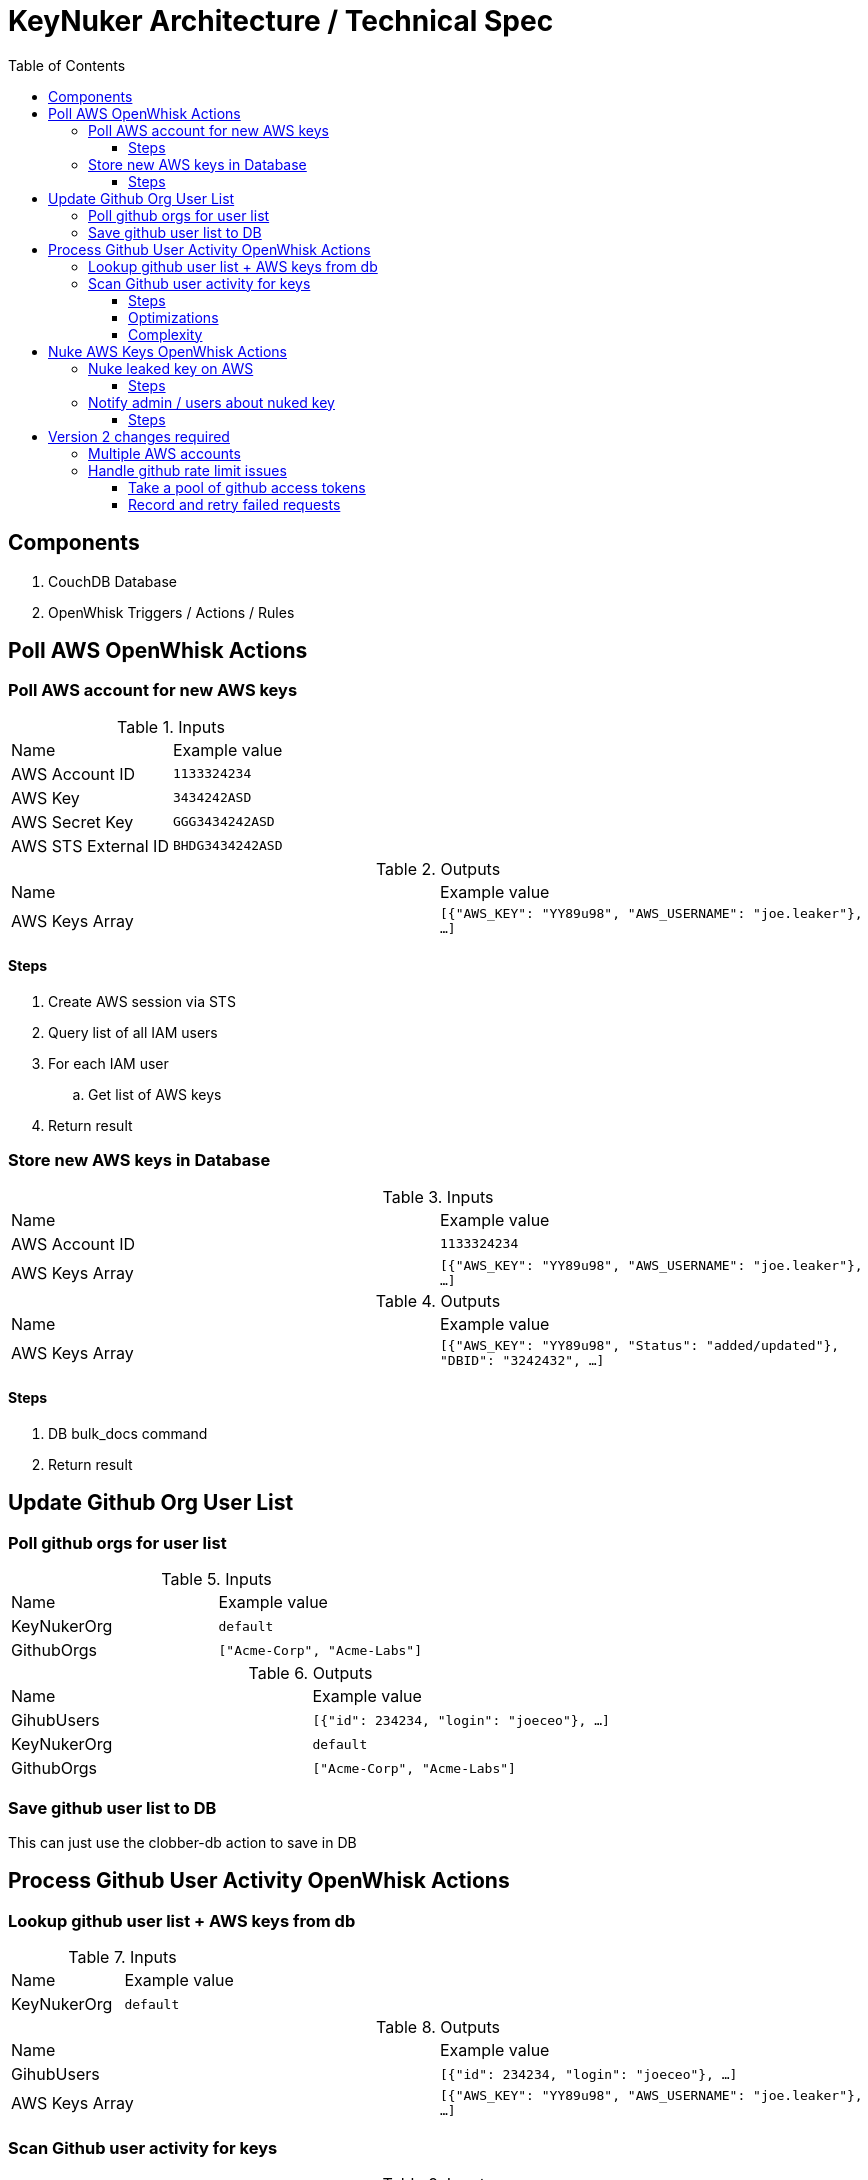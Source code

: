 [%hardbreaks]

= KeyNuker Architecture / Technical Spec 
:toc: left
:toclevels: 3

== Components

. CouchDB Database
. OpenWhisk Triggers / Actions / Rules

== Poll AWS OpenWhisk Actions

=== Poll AWS account for new AWS keys 

.Inputs
|===
|Name |Example value
|AWS Account ID | `1133324234`
|AWS Key | `3434242ASD`
|AWS Secret Key | `GGG3434242ASD`
|AWS STS External ID | `BHDG3434242ASD`
|===

.Outputs
|===
|Name |Example value
|AWS Keys Array | `[{"AWS_KEY": "YY89u98", "AWS_USERNAME": "joe.leaker"}, ...]`
|===

==== Steps 

. Create AWS session via STS
. Query list of all IAM users
. For each IAM user
.. Get list of AWS keys 
. Return result

=== Store new AWS keys in Database

.Inputs
|===
|Name |Example value
|AWS Account ID | `1133324234`
|AWS Keys Array | `[{"AWS_KEY": "YY89u98", "AWS_USERNAME": "joe.leaker"}, ...]`
|===
 

.Outputs
|===
|Name |Example value
|AWS Keys Array | `[{"AWS_KEY": "YY89u98", "Status": "added/updated"}, "DBID": "3242432", ...]`
|===

==== Steps 

. DB bulk_docs command 
. Return result

== Update Github Org User List  

=== Poll github orgs for user list 

.Inputs
|===
|Name |Example value
|KeyNukerOrg | `default`
|GithubOrgs | `["Acme-Corp", "Acme-Labs"]`
|===


.Outputs
|===
|Name |Example value
|GihubUsers | `[{"id": 234234, "login": "joeceo"}, ...]`
|KeyNukerOrg | `default`
|GithubOrgs | `["Acme-Corp", "Acme-Labs"]`
|===

=== Save github user list to DB 

This can just use the clobber-db action to save in DB 

== Process Github User Activity OpenWhisk Actions 

=== Lookup github user list + AWS keys from db 

.Inputs
|===
|Name |Example value
|KeyNukerOrg | `default`
|===

.Outputs
|===
|Name |Example value
|GihubUsers | `[{"id": 234234, "login": "joeceo"}, ...]`
|AWS Keys Array | `[{"AWS_KEY": "YY89u98", "AWS_USERNAME": "joe.leaker"}, ...]`
|===

=== Scan Github user activity for keys 

.Inputs
|===
|Name |Example value
|KeyNukerOrg | `default`
|GihubUsers | `[{"id": 234234, "login": "joeceo"}, ...]`
|AWS Keys Array | `[{"AWS_KEY": "YY89u98", "AWS_USERNAME": "joe.leaker"}, ...]`
|===

.Outputs
|===
|Name |Example value
|Leaked AWS Keys Array | `[{"AWS_KEY": "YY89u98", "DBID": "3242432"}, ...]`
|===

==== Steps 

. For each user in githubusers
.. Call gist feed api  
... For each gist, get content and scan for leaked keys and append to result 
.. Call github feed api
... Process each event
.... Complex event handling, including more calls out to github API 
.... Scan content for leaked keys and append to result 

==== Optimizations

. Don't scan github events multiple times 

==== Complexity 

. Error handling 
. API limits 

== Nuke AWS Keys OpenWhisk Actions 

=== Nuke leaked key on AWS 

.Inputs
|===
|Name |Example value
|Leaked AWS Key | `{"AWS_KEY": "YY89u98", "DBID": "3242432"}`
|AWS Account ID | `1133324234`
|AWS Key | `3434242ASD`
|AWS Secret Key | `GGG3434242ASD`
|AWS STS External ID | `BHDG3434242ASD`
|===

.Outputs 
|===
|Name |Example value
|AWS API result | `ok/error`
|===

==== Steps 

. Read leaked key from leaked-aws-keys kafka queue  (ideally should be done by previous action in action sequence)
. Create AWS session 
. Try to delete key 
. If it fails, add to key-nuke-failures queue 
. Otherwise add to nuked-keys queue   

=== Notify admin / users about nuked key 
  
.Inputs
|===
|Name |Example value
|Nuked AWS Key | `{"AWS_KEY": "YY89u98", "DBID": "3242432"}`
|===

.Outputs 
|===
|Name |Example value
|Mailer API result | `ok/error`
|===

==== Steps 

. Read nuked key from nuked-aws-keys kafka queue  (ideally should be done by previous action in action sequence)
. Find admin email / user email via database lookup 


== Version 2 changes required

=== Multiple AWS accounts 

=== Handle github rate limit issues 

==== Take a pool of github access tokens

==== Record and retry failed requests 
